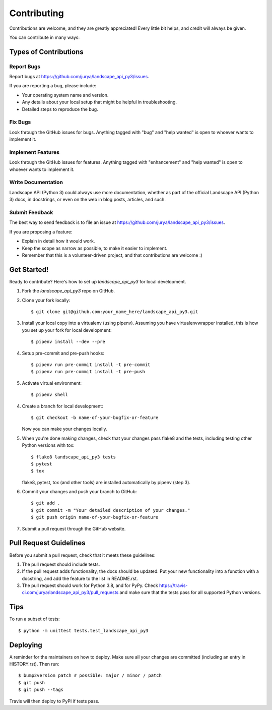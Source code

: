 .. highlight:: shell

============
Contributing
============

Contributions are welcome, and they are greatly appreciated! Every little bit
helps, and credit will always be given.

You can contribute in many ways:

Types of Contributions
----------------------

Report Bugs
~~~~~~~~~~~

Report bugs at https://github.com/jurya/landscape_api_py3/issues.

If you are reporting a bug, please include:

* Your operating system name and version.
* Any details about your local setup that might be helpful in troubleshooting.
* Detailed steps to reproduce the bug.

Fix Bugs
~~~~~~~~

Look through the GitHub issues for bugs. Anything tagged with "bug" and "help
wanted" is open to whoever wants to implement it.

Implement Features
~~~~~~~~~~~~~~~~~~

Look through the GitHub issues for features. Anything tagged with "enhancement"
and "help wanted" is open to whoever wants to implement it.

Write Documentation
~~~~~~~~~~~~~~~~~~~

Landscape API (Python 3) could always use more documentation, whether as part of the
official Landscape API (Python 3) docs, in docstrings, or even on the web in blog posts,
articles, and such.

Submit Feedback
~~~~~~~~~~~~~~~

The best way to send feedback is to file an issue at https://github.com/jurya/landscape_api_py3/issues.

If you are proposing a feature:

* Explain in detail how it would work.
* Keep the scope as narrow as possible, to make it easier to implement.
* Remember that this is a volunteer-driven project, and that contributions
  are welcome :)

Get Started!
------------

Ready to contribute? Here's how to set up `landscape_api_py3` for local development.

1. Fork the `landscape_api_py3` repo on GitHub.
2. Clone your fork locally::

    $ git clone git@github.com:your_name_here/landscape_api_py3.git

3. Install your local copy into a virtualenv (using pipenv). Assuming you have virtualenvwrapper installed, this is how you set up your fork for local development::

    $ pipenv install --dev --pre

4. Setup pre-commit and pre-push hooks::

    $ pipenv run pre-commit install -t pre-commit
    $ pipenv run pre-commit install -t pre-push

5. Activate virtual environment::

    $ pipenv shell

4. Create a branch for local development::

    $ git checkout -b name-of-your-bugfix-or-feature

   Now you can make your changes locally.

5. When you're done making changes, check that your changes pass flake8 and the
   tests, including testing other Python versions with tox::

    $ flake8 landscape_api_py3 tests
    $ pytest
    $ tox

   flake8, pytest, tox (and other tools) are installed automatically by pipenv (step 3).

6. Commit your changes and push your branch to GitHub::

    $ git add .
    $ git commit -m "Your detailed description of your changes."
    $ git push origin name-of-your-bugfix-or-feature

7. Submit a pull request through the GitHub website.

Pull Request Guidelines
-----------------------

Before you submit a pull request, check that it meets these guidelines:

1. The pull request should include tests.
2. If the pull request adds functionality, the docs should be updated. Put
   your new functionality into a function with a docstring, and add the
   feature to the list in README.rst.
3. The pull request should work for Python 3.8, and for PyPy. Check
   https://travis-ci.com/jurya/landscape_api_py3/pull_requests
   and make sure that the tests pass for all supported Python versions.

Tips
----

To run a subset of tests::


    $ python -m unittest tests.test_landscape_api_py3

Deploying
---------

A reminder for the maintainers on how to deploy.
Make sure all your changes are committed (including an entry in HISTORY.rst).
Then run::

$ bump2version patch # possible: major / minor / patch
$ git push
$ git push --tags

Travis will then deploy to PyPI if tests pass.
